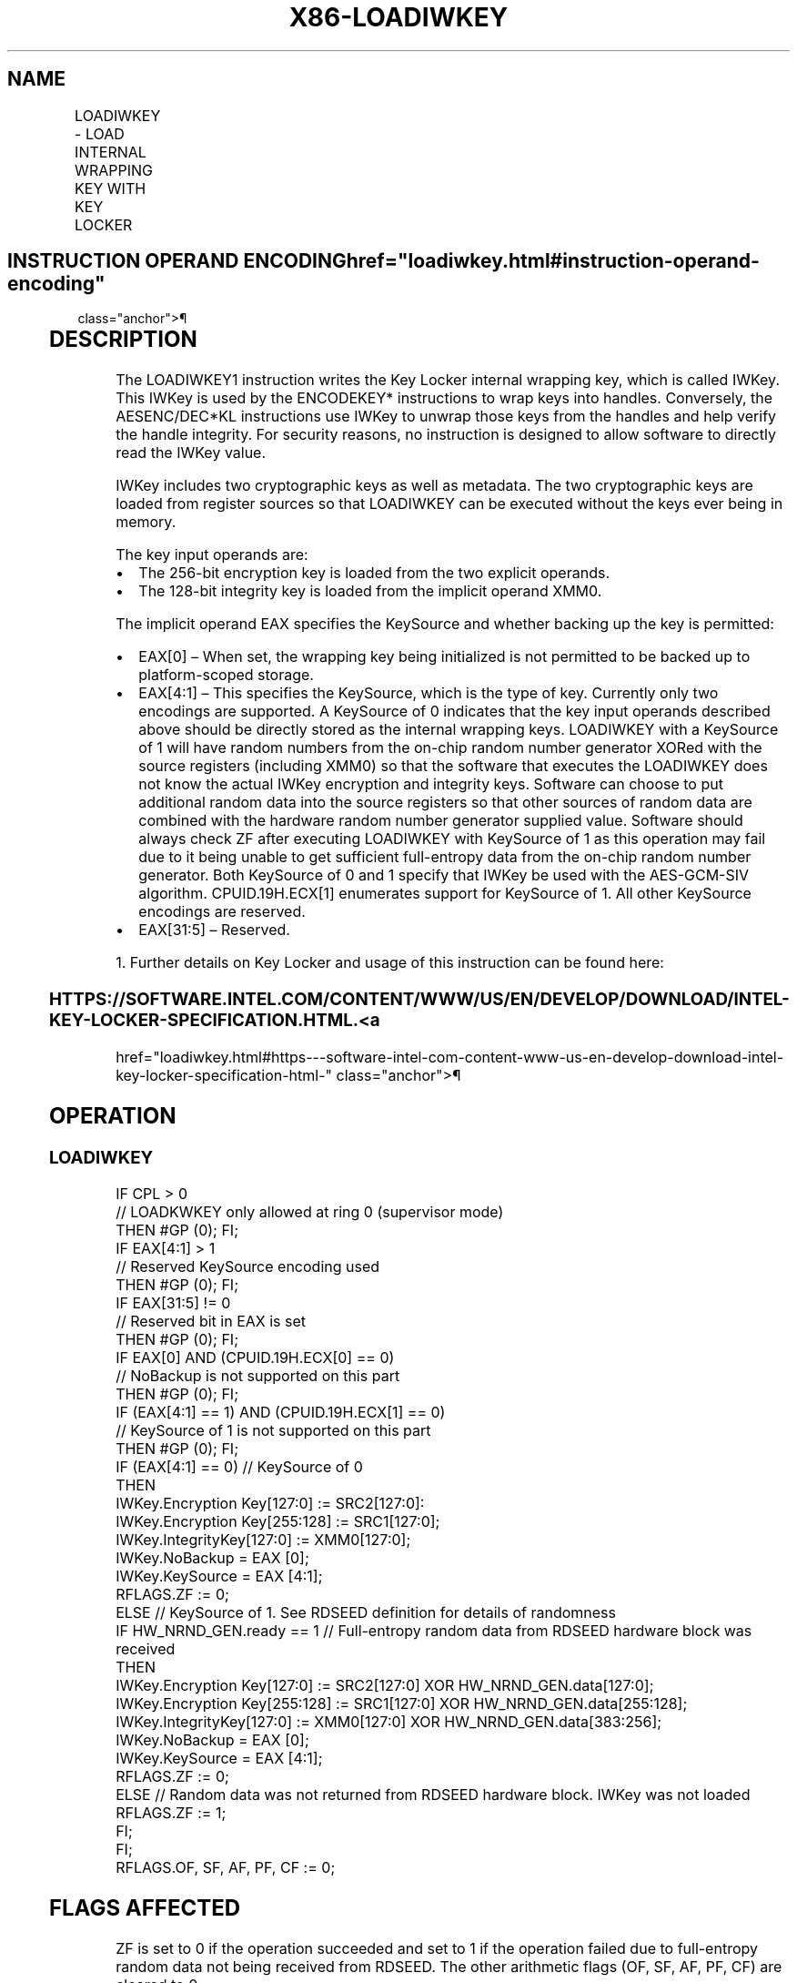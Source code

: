 '\" t
.nh
.TH "X86-LOADIWKEY" "7" "December 2023" "Intel" "Intel x86-64 ISA Manual"
.SH NAME
LOADIWKEY - LOAD INTERNAL WRAPPING KEY WITH KEY LOCKER
.TS
allbox;
l l l l l 
l l l l l .
\fBOpcode/Instruction\fP	\fBOp/En\fP	\fB64/32-bit Mode\fP	\fBCPUID Feature Flag\fP	\fBDescription\fP
T{
F3 0F 38 DC 11:rrr:bbb LOADIWKEY xmm1, xmm2, &lt;EAX&gt;, &lt;XMM0&gt;
T}	A	V/V	KL	T{
Load internal wrapping key from xmm1, xmm2, and XMM0.
T}
.TE

.SH INSTRUCTION OPERAND ENCODING  href="loadiwkey.html#instruction-operand-encoding"
class="anchor">¶

.TS
allbox;
l l l l l l 
l l l l l l .
\fBOp/En\fP	\fBTuple\fP	\fBOperand 1\fP	\fBOperand 2\fP	\fBOperand 3\fP	\fBOperand 4\fP
A	N/A	ModRM:reg (r)	ModRM:r/m (r)	Implicit EAX (r)	Implicit XMM0 (r)
.TE

.SH DESCRIPTION
The LOADIWKEY1 instruction writes the Key Locker internal
wrapping key, which is called IWKey. This IWKey is used by the
ENCODEKEY* instructions to wrap keys into handles. Conversely, the
AESENC/DEC*KL instructions use IWKey to unwrap those keys from the
handles and help verify the handle integrity. For security reasons, no
instruction is designed to allow software to directly read the IWKey
value.

.PP
IWKey includes two cryptographic keys as well as metadata. The two
cryptographic keys are loaded from register sources so that LOADIWKEY
can be executed without the keys ever being in memory.

.PP
The key input operands are:
.IP \(bu 2
The 256-bit encryption key is loaded from the two explicit operands.
.IP \(bu 2
The 128-bit integrity key is loaded from the implicit operand XMM0.

.PP
The implicit operand EAX specifies the KeySource and whether backing up
the key is permitted:
.IP \(bu 2
EAX[0] – When set, the wrapping key being initialized is not
permitted to be backed up to platform-scoped storage.
.IP \(bu 2
EAX[4:1] – This specifies the KeySource, which is the type of key.
Currently only two encodings are supported. A KeySource of 0
indicates that the key input operands described above should be
directly stored as the internal wrapping keys. LOADIWKEY with a
KeySource of 1 will have random numbers from the on-chip random
number generator XORed with the source registers (including XMM0) so
that the software that executes the LOADIWKEY does not know the
actual IWKey encryption and integrity keys. Software can choose to
put additional random data into the source registers so that other
sources of random data are combined with the hardware random number
generator supplied value. Software should always check ZF after
executing LOADIWKEY with KeySource of 1 as this operation may fail
due to it being unable to get sufficient full-entropy data from the
on-chip random number generator. Both KeySource of 0 and 1 specify
that IWKey be used with the AES-GCM-SIV algorithm.
CPUID.19H.ECX[1] enumerates support for KeySource of 1. All other
KeySource encodings are reserved.
.IP \(bu 2
EAX[31:5] – Reserved.

.PP
1\&. Further details on Key Locker and usage of this instruction can be
found here:

.SS HTTPS://SOFTWARE.INTEL.COM/CONTENT/WWW/US/EN/DEVELOP/DOWNLOAD/INTEL-KEY-LOCKER-SPECIFICATION.HTML. <a
href="loadiwkey.html#https---software-intel-com-content-www-us-en-develop-download-intel-key-locker-specification-html-"
class="anchor">¶

.SH OPERATION
.SS LOADIWKEY
.EX
IF CPL > 0
                    // LOADKWKEY only allowed at ring 0 (supervisor mode)
    THEN #GP (0); FI;
IF EAX[4:1] > 1
                    // Reserved KeySource encoding used
    THEN #GP (0); FI;
IF EAX[31:5] != 0
                    // Reserved bit in EAX is set
    THEN #GP (0); FI;
IF EAX[0] AND (CPUID.19H.ECX[0] == 0)
                        // NoBackup is not supported on this part
    THEN #GP (0); FI;
IF (EAX[4:1] == 1) AND (CPUID.19H.ECX[1] == 0)
                        // KeySource of 1 is not supported on this part
    THEN #GP (0); FI;
IF (EAX[4:1] == 0) // KeySource of 0
    THEN
        IWKey.Encryption Key[127:0] := SRC2[127:0]:
        IWKey.Encryption Key[255:128] := SRC1[127:0];
        IWKey.IntegrityKey[127:0] := XMM0[127:0];
        IWKey.NoBackup = EAX [0];
        IWKey.KeySource = EAX [4:1];
        RFLAGS.ZF := 0;
    ELSE // KeySource of 1. See RDSEED definition for details of randomness
        IF HW_NRND_GEN.ready == 1 // Full-entropy random data from RDSEED hardware block was received
            THEN
                IWKey.Encryption Key[127:0] := SRC2[127:0] XOR HW_NRND_GEN.data[127:0];
                IWKey.Encryption Key[255:128] := SRC1[127:0] XOR HW_NRND_GEN.data[255:128];
                IWKey.IntegrityKey[127:0] := XMM0[127:0] XOR HW_NRND_GEN.data[383:256];
                IWKey.NoBackup = EAX [0];
                IWKey.KeySource = EAX [4:1];
                RFLAGS.ZF := 0;
            ELSE // Random data was not returned from RDSEED hardware block. IWKey was not loaded
                RFLAGS.ZF := 1;
        FI;
FI;
RFLAGS.OF, SF, AF, PF, CF := 0;
.EE

.SH FLAGS AFFECTED
ZF is set to 0 if the operation succeeded and set to 1 if the operation
failed due to full-entropy random data not being received from RDSEED.
The other arithmetic flags (OF, SF, AF, PF, CF) are cleared to 0.

.SH INTEL C/C++ COMPILER INTRINSIC EQUIVALENT  href="loadiwkey.html#intel-c-c++-compiler-intrinsic-equivalent"
class="anchor">¶

.EX
LOADIWKEY void _mm_loadiwkey(unsigned int ctl, __m128i intkey, __m128i enkey_lo, __m128i enkey_hi);
.EE

.SH EXCEPTIONS (ALL OPERATING MODES)  href="loadiwkey.html#exceptions--all-operating-modes-"
class="anchor">¶

.PP
#GP If CPL &gt; 0. (Does not apply in real-address mode.)

.PP
If EAX[4:1] &gt; 1.

.PP
If EAX[31:5] != 0.

.PP
If (EAX[0] == 1) AND (CPUID.19H.ECX[0] == 0).

.PP
If (EAX[4:1] == 1) AND (CPUID.19H.ECX[1] == 0).

.PP
#UD If the LOCK prefix is used.

.PP
If CPUID.07H:ECX.KL[bit 23] = 0.

.PP
If CR4.KL = 0.

.PP
If CR0.EM = 1.

.PP
If CR4.OSFXSR = 0.

.PP
#NM If CR0.TS = 1.

.SH COLOPHON
This UNOFFICIAL, mechanically-separated, non-verified reference is
provided for convenience, but it may be
incomplete or
broken in various obvious or non-obvious ways.
Refer to Intel® 64 and IA-32 Architectures Software Developer’s
Manual
\[la]https://software.intel.com/en\-us/download/intel\-64\-and\-ia\-32\-architectures\-sdm\-combined\-volumes\-1\-2a\-2b\-2c\-2d\-3a\-3b\-3c\-3d\-and\-4\[ra]
for anything serious.

.br
This page is generated by scripts; therefore may contain visual or semantical bugs. Please report them (or better, fix them) on https://github.com/MrQubo/x86-manpages.
